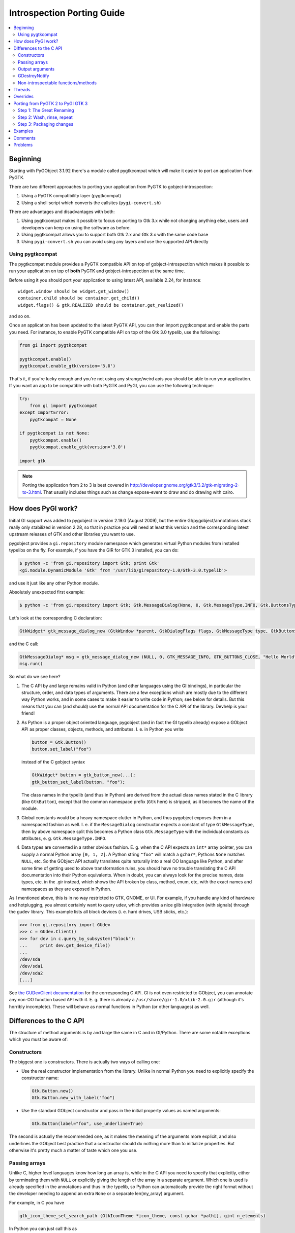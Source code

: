 ============================
Introspection Porting Guide
============================

.. contents::
   :local:

Beginning
=========

Starting with PyGObject 3.1.92 there's a module called pygtkcompat which will make it easier to
port an application from PyGTK.

There are two different approaches to porting your application from PyGTK to gobject-introspection:

1. Using a PyGTK compatibility layer (pygtkcompat)
2. Using a shell script which converts the callsites (``pygi-convert.sh``)

There are advantages and disadvantages with both:

1. Using pygtkcompat makes it possible to focus on porting to Gtk 3.x while not changing anything
   else, users and developers can keep on using the software as before.
2. Using pygtkcompat allows you to support both Gtk 2.x and Gtk 3.x with the same code base
3. Using ``pygi-convert.sh`` you can avoid using any layers and use the supported API directly

Using pygtkcompat
-----------------

The pygtkcompat module provides a PyGTK compatible API on top of gobject-introspection which makes
it possible to run your application on top of **both** PyGTK and gobject-introspection at the same
time.

Before using it you should port your application to using latest API, available 2.24, for instance::

    widget.window should be widget.get_window()
    container.child should be container.get_child()
    widget.flags() & gtk.REALIZED should be container.get_realized()

and so on.

Once an application has been updated to the latest PyGTK API, you can then import pygtkcompat and
enable the parts you need. For instance, to enable PyGTK compatible API on top of the Gtk 3.0
typelib, use the following:

.. code-block:: python

    from gi import pygtkcompat

    pygtkcompat.enable()
    pygtkcompat.enable_gtk(version='3.0')

That's it, if you're lucky enough and you're not using any strange/weird apis you should be able
to run your application. If you want an app to be compatible with both PyGTK and PyGI, you can use
the following technique:

.. code-block:: python

    try:
        from gi import pygtkcompat
    except ImportError:
        pygtkcompat = None

    if pygtkcompat is not None:
        pygtkcompat.enable()
        pygtkcompat.enable_gtk(version='3.0')

    import gtk

.. note::

   Porting the application from 2 to 3 is best covered in
   http://developer.gnome.org/gtk3/3.2/gtk-migrating-2-to-3.html. That usually includes things
   such as change expose-event to draw and do drawing with cairo.

How does PyGI work?
===================

Initial GI support was added to pygobject in version 2.19.0 (August 2009), but the entire
GI/pygobject/annotations stack really only stabilized in version 2.28, so that in practice you
will need at least this version and the corresponding latest upstream releases of GTK and other
libraries you want to use.

pygobject provides a ``gi.repository`` module namespace which generates virtual Python modules
from installed typelibs on the fly. For example, if you have the GIR for GTK 3 installed, you
can do:

.. code-block:: console

    $ python -c 'from gi.repository import Gtk; print Gtk'
    <gi.module.DynamicModule 'Gtk' from '/usr/lib/girepository-1.0/Gtk-3.0.typelib'>

and use it just like any other Python module.

Absolutely unexpected first example:

.. code-block:: console

    $ python -c 'from gi.repository import Gtk; Gtk.MessageDialog(None, 0, Gtk.MessageType.INFO, Gtk.ButtonsType.CLOSE, "Hello World").run()'

Let's look at the corresponding C declaration:

.. code-block:: c

    GtkWidget* gtk_message_dialog_new (GtkWindow *parent, GtkDialogFlags flags, GtkMessageType type, GtkButtonsType buttons, const gchar *message_format, ...);

and the C call:

.. code-block:: c

    GtkMessageDialog* msg = gtk_message_dialog_new (NULL, 0, GTK_MESSAGE_INFO, GTK_BUTTONS_CLOSE, "Hello World");
    msg.run()

So what do we see here?

1. The C API by and large remains valid in Python (and other languages using the GI bindings),
   in particular the structure, order, and data types of arguments. There are a few exceptions
   which are mostly due to the different way Python works, and in some cases to make it easier to
   write code in Python; see below for details. But this means that you can (and should) use the
   normal API documentation for the C API of the library. Devhelp is your friend!

2. As Python is a proper object oriented language, pygobject (and in fact the GI typelib already)
   expose a GObject API as proper classes, objects, methods, and attributes. I. e. in Python you
   write

   .. code-block:: python

       button = Gtk.Button()
       button.set_label("foo")

   instead of the C gobject syntax

   .. code-block:: c

       GtkWidget* button = gtk_button_new(...);
       gtk_button_set_label(button, "foo");

   The class names in the typelib (and thus in Python) are derived from the actual class names
   stated in the C library (like ``GtkButton``), except that the common namespace prefix (``Gtk``
   here) is stripped, as it becomes the name of the module.

3. Global constants would be a heavy namespace clutter in Python, and thus pygobject exposes them
   in a namespaced fashion as well. I. e. if the ``MessageDialog`` constructor expects a constant
   of type ``GtkMessageType``, then by above namespace split this becomes a Python class
   ``Gtk.MessageType`` with the individual constants as attributes, e. g. ``Gtk.MessageType.INFO``.

4. Data types are converted in a rather obvious fashion. E. g. when the C API expects an ``int*``
   array pointer, you can supply a normal Python array ``[0, 1, 2]``. A Python string ``"foo"``
   will match a ``gchar*``, Pythons ``None`` matches ``NULL``, etc. So the GObject API actually
   translates quite naturally into a real OO language like Python, and after some time of getting
   used to above transformation rules, you should have no trouble translating the C API
   documentation into their Python equivalents. When in doubt, you can always look for the precise
   names, data types, etc. in the .gir instead, which shows the API broken by class, method, enum,
   etc, with the exact names and namespaces as they are exposed in Python.

As I mentioned above, this is in no way restricted to GTK, GNOME, or UI. For example, if you
handle any kind of hardware and hotplugging, you almost certainly want to query udev, which
provides a nice glib integration (with signals) through the gudev library. This example lists all
block devices (i. e. hard drives, USB sticks, etc.):

.. code-block:: pycon

    >>> from gi.repository import GUdev
    >>> c = GUdev.Client()
    >>> for dev in c.query_by_subsystem("block"):
    ...     print dev.get_device_file()
    ...
    /dev/sda
    /dev/sda1
    /dev/sda2
    [...]

See `the GUDevClient documentation
<http://www.kernel.org/pub/linux/utils/kernel/hotplug/gudev/GUdevClient.html#g-udev-client-query-by-subsystem>`_
for the corresponding C API. GI is not even restricted to GObject, you can annotate any non-OO
function based API with it. E. g. there is already a ``/usr/share/gir-1.0/xlib-2.0.gir``
(although it's horribly incomplete). These will behave as normal functions in Python (or other
languages) as well.

Differences to the C API
========================

The structure of method arguments is by and large the same in C and in GI/Python. There are some
notable exceptions which you must be aware of:

Constructors
------------

The biggest one is constructors. There is actually two ways of calling one:

* Use the real constructor implementation from the library. Unlike in normal Python you need to
  explicitly specify the constructor name:

  .. code-block:: python

      Gtk.Button.new()
      Gtk.Button.new_with_label("foo")

* Use the standard GObject constructor and pass in the initial property values as named arguments:

  .. code-block:: python

      Gtk.Button(label="foo", use_underline=True)

The second is actually the recommended one, as it makes the meaning of the arguments more explicit,
and also underlines the GObject best practice that a constructor should do nothing more than to
initialize properties. But otherwise it's pretty much a matter of taste which one you use.

Passing arrays
--------------

Unlike C, higher level languages know how long an array is, while in the C API you need to specify
that explicitly, either by terminating them with ``NULL`` or explicitly giving the length of the
array in a separate argument. Which one is used is already specified in the annotations and thus
in the typelib, so Python can automatically provide the right format without the developer needing
to append an extra ``None`` or a separate len(my_array) argument.

For example, in C you have

.. code-block:: c

    gtk_icon_theme_set_search_path (GtkIconTheme *icon_theme, const gchar *path[], gint n_elements)

In Python you can just call this as

.. code-block:: python

    my_icon_theme.set_search_path(['/foo', '/bar'])

and don't need to worry about the array size.

Output arguments
----------------

C functions can't return more than one argument, so they often use pointers which the function
then fills out. Conversely, Python doesn't know about pointers, but can easily return more than
one value as a tuple. The annotations already describe which arguments are "out" arguments, so in
Python they become part of the return tuple: first one is the "real" return value, and then all
out arguments in the same order as they appear in the declaration. For example:

.. code-block:: c

    GdkWindow* gdk_window_get_pointer (GdkWindow *window, gint *x, gint *y, GdkModifierType *mask)

In Python you would call this like

.. code-block:: python

    x, y, mask = mywindow.get_pointer()

The Python help system shows the correct input, output and return argument expectations:

.. code-block:: pycon

    >>> from gi.repository import Gdk
    >>> help(Gdk.Window.get_pointer)
    Help on function get_pointer:

    get_pointer(*args, **kwargs)
        get_pointer(self) -> x:int, y:int, mask:Gdk.ModifierType

GDestroyNotify
--------------

Some GLib/GTK functions take a callback method and an extra ``user_data`` argument that is passed
to the callback. In C they often also take a ``GDestroyNotify`` function which is run once all
callbacks are done, in order to free the memory of user_data. As Python has automatic memory
management, pygobject will take care of all this by itself, so you simply don't specify the
GDestroyNotify argument. For example:

.. code-block:: c

    void gtk_enumerate_printers (GtkPrinterFunc func, gpointer user_data, GDestroyNotify destroy, gboolean wait)

In Python you call this as

.. code-block:: python

    Gtk.enumerate_printers(my_callback, my_user_data, True)

Non-introspectable functions/methods
------------------------------------

When you work with PyGI for a longer time, you'll inevitably stumble over a method that simply
doesn't exist in the bindings. These usually are marked with ``introspectable="0"`` in the GIR.

In the best case this is because there are some missing annotations in the library which don't
have a safe default, so GI disables these to prevent crashes. They usually come along with a
corresponding warning message from g-ir-scanner, and it's usually quite easy to fix these.

Another common case are functions which take a variable number of arguments, such as
``gtk_cell_area_add_with_properties()``. Varargs cannot be handled safely by libgirepository. In
these cases there are often alternatives available (such as ``gtk_cell_area_cell_set_property()``).
For other cases libraries now often have a ``..._v()`` counterpart which takes a list instead of
variable arguments.

Threads
=======

For using threads with PyGObject, please see: `Threads/Concurrency with Python and the GNOME
Platform <./Projects(2f)PyGObject(2f)Threading.html>`_

Overrides
=========

A specialty of pygobject is the possibility of replacing functions, methods, or classes of the
introspected library with custom code, called "overrides". As the goal is to stay very close to
the original API, they should be used and written sparsely, though. One major use case is to
provide replacements for unintrospectable methods. For example, ``Gtk.Menu.popup()`` is not
introspectable in GTK, but the GTK override implements this method in terms of
``Gtk.Menu.popup_for_device()``, so in this case the override actually helps to get closer to the
original API again. Another important case is automatic data type conversion, most prominently to
allow passing unicode objects to methods which expect an UTF-8 encoded ``gchar*``. This also
actually helps to prevent workarounds in application code and maintain a clean API. Thirdly,
overrides are useful if they help to massively ease development. For example it is quite laborious
to do GDBus calls or GVariant constructions with the native Gio/GLib API. pygobject offers
convenience overrides to make these a lot simpler and more Pythonic, but of course without
actually breaking the original API.

Overrides should be quite easy to understand. In general you should not even be required to know
about it, as most of them really just fix stuff to work as expected. :-)

Porting from PyGTK 2 to PyGI GTK 3
===================================

Note that this is really two migrations in one step, but is recommended as GTK2 still has a lot of
breakage with PyGI. It is recommended to port applications to PyGI/GTK+ 3 first, then port to
Python 3 as an additional step if Python 3 support is desired. Otherwise you can end up with a
conflated and hard to track set of changes. See the `GTK2 → GTK3 migration documentation
<http://developer.gnome.org/gtk3/stable/gtk-migrating-2-to-3.html>`_.

If we compare the PyGTK vs. PyGI code for a "Hello" message box, we see that it's actually very
similar in structure:

.. code-block:: console

    $ python -c 'import gtk; gtk.MessageDialog(None, 0, gtk.MESSAGE_INFO, gtk.BUTTONS_CLOSE, "Hello World").run()'

vs.

.. code-block:: console

    $ python -c 'from gi.repository import Gtk; Gtk.MessageDialog(None, 0, Gtk.MessageType.INFO, Gtk.ButtonsType.CLOSE, "Hello World").run()'

So PyGTK also does the representation of the C functions as proper classes and methods, thus if
you port from PyGTK to PyGI, the structure by and large remains the same.

Step 1: The Great Renaming
--------------------------

The biggest part in terms of volume of code changed is basically just a renaming exercise. E. g.
``gtk.*`` now becomes ``Gtk.*``, and ``gtk.MESSAGE_INFO`` becomes ``Gtk.MessageType.INFO``.
Likewise, the imports need to be updated: ``import gtk`` becomes ``from gi.repository import Gtk``.

Fortunately this is is a mechanical task which can be automated. The `pygobject git tree
<https://gitlab.gnome.org/GNOME/pygobject>`_ has a script `pygi-convert.sh
<https://gitlab.gnome.org/GNOME/pygobject/blob/master/tools/pygi-convert.sh>`_ which is a long
list of perl -pe 's/old/new/' string replacements.

It's really blunt, but surprisingly effective, and for small applications chances are that it will
already produce something which actually runs. Note that this script is in no way finished, and
should be considered a collaborative effort amongst porters. So if you have something which should
be added there, please don't hesitate to open a bug or ping on IRC (#python on irc.gnome.org)).
We will be happy to improve the script.

When you just run ``pygi-convert.sh`` in your project tree, it will work on all ``*.py`` files.
If you have other Python code there which is named differently (such as ``bin/myprogram``), you
should run it once more with all these file names as argument.

* Make sure you don't keep using the static bindings for a library that we are using through
  introspection. That would cause wrappers from both bindings be mixed and compatibility issues
  would arise.

Step 2: Wash, rinse, repeat
---------------------------

Once the mechanical renamings are out of the way, the tedious and laborious part starts. As Python
does not have a concept of "compile-time check" and can't even check that called methods exist or
that you pass the right number of parameters, you now have to enter a loop of "start your
program", "click around until it breaks", "fix it", "goto 1".

The necessary changes here are really hard to generalize, as they highly depend on what your
program actually does, and this will also involve the GTK 2 → 3 parts. One thing that comes up a
lot are ``pack_start()``/``pack_end()`` calls. In PyGTK they have default values for ``expand``,
``start``, and ``padding`` attributes, but as GTK does not have them, you won't have them in PyGI
either (see `bgo#558620 - Add default values
<https://bugzilla.gnome.org/show_bug.cgi?id=558620>`_).

.. warning::

   Note that you can't do a migration halfway: If you try to import both ``gtk`` and
   ``gi.repository.Gtk``, you'll get nothing but program hangs and crashes, as you are trying to
   work with the same library in two different ways. You can mix static and GI bindings of
   *different* libraries though, such as ``dbus-python`` and ``gi.repository.Gtk``.

If your application uses plugins, you can use libpeas. It is a GObject plugins library that
support C, Python and Javascript languages though introspection.

Step 3: Packaging changes
-------------------------

After you have your code running with PyGI and committed it to your branch and released it, you
need to update the dependencies of your distro package for PyGI. You should grep your code for
"gi.repository" and collect a list of all imported typelibs, and then translate them into the
appropriate package name. For example, if you import "Gtk, Notify, Gudev" you need to add
dependencies to the packages which ship them:

* Debian/Ubuntu ship them in separate packages named ``gir<GI_ABI_version>-<libraryname>-<library_ABI_version>``,
  so in this example ``gir1.2-gtk-3.0``, ``gir1.2-notify-0.7``, and ``gir1.2-gudev-1.0``. You
  can find out with e. g. ``dpkg -S /usr/lib/girepository-1.0/Gtk-3.0.typelib``.
* Fedora ships the typelibs together with the shared libraries, so in this example ``gtk3``,
  ``libgudev1``, ``libnotify``. You can find out with e. g.
  ``rpm -qf /usr/lib/girepository-1.0/Gtk-3.0.typelib``.

At the same time you should drop the old static bindings, like python-gtk2, python-notify, etc.

Finally you should also bump the version of the pygobject dependency to (>= 2.28) to ensure that
you run with a reasonably bug free PyGI.

Examples
========

* pygobject's git tree has a very comprehensive `gtk-demo
  <https://gitlab.gnome.org/GNOME/pygobject/tree/master/examples/demo>`_ showing off pretty much
  all available GTK widgets in PyGI
* Examples of previously done pygtk → pyGI ports:

  * Apport: http://bazaar.launchpad.net/~apport-hackers/apport/trunk/revision/1801
  * Jockey: http://bazaar.launchpad.net/~jockey-hackers/jockey/trunk/revision/679
  * system-config-printer: https://git.fedorahosted.org/cgit/system-config-printer.git/log/?h=pygi
  * gtimelog: http://bazaar.launchpad.net/~gtimelog-dev/gtimelog/trunk/revision/181 (this is
    interesting because it makes the code work with *both* PyGTK and PyGI, whichever is available)

Comments
========

* What versions of the python packages do we need, and how do we get the for different
  distributions (gentoo, deb-based, rpm-based...?)
* Can we just fallback to import gtk, gdk.... if we detect old enough python packages, or do we
  need to perform other workarounds?

One of the biggest challenges in porting is that all of the constants have changed names. The
above ``pygi-convert.sh`` script gives a good idea about what the new names are, but if you have
any problems, refer to the relevant .gir file directly. For example, if your old code says
"gtk.TREE_VIEW_COLUMN_AUTOSIZE" and you're not sure what the new code should be, search in
/usr/share/gir-1.0/Gtk-2.0.gir for "COLUMN_AUTOSIZE", and you'll find some code that looks like
this:

.. code-block:: xml

        <enumeration name="TreeViewColumnSizing"
                     glib:type-name="GtkTreeViewColumnSizing"
                     glib:get-type="gtk_tree_view_column_sizing_get_type"
                     c:type="GtkTreeViewColumnSizing">
          <member name="grow_only"
                  value="0"
                  c:identifier="GTK_TREE_VIEW_COLUMN_GROW_ONLY"
                  glib:nick="grow-only"/>
          <member name="autosize"
                  value="1"
                  c:identifier="GTK_TREE_VIEW_COLUMN_AUTOSIZE"
                  glib:nick="autosize"/>
          <member name="fixed"
                  value="2"
                  c:identifier="GTK_TREE_VIEW_COLUMN_FIXED"
                  glib:nick="fixed"/>
        </enumeration>

Looking at that, you can determine the new constant name. It starts with "Gtk", then a period,
then the enumeration name ("TreeViewColumnSizing"), then another period, then the member name in
ALL CAPS ("AUTOSIZE"). So, this tells you to change "gtk.TREE_VIEW_COLUMN_AUTOSIZE" into
"Gtk.TreeViewColumnSizing.AUTOSIZE"

Problems
========

* Listening to signals: if you are listening a signal like "size-allocate" and when you print the
  allocation you get as the type GdkRectangle instead of CairoRectangleInt, the way to fix it is
  by overriding the signal instead of listening to it.
